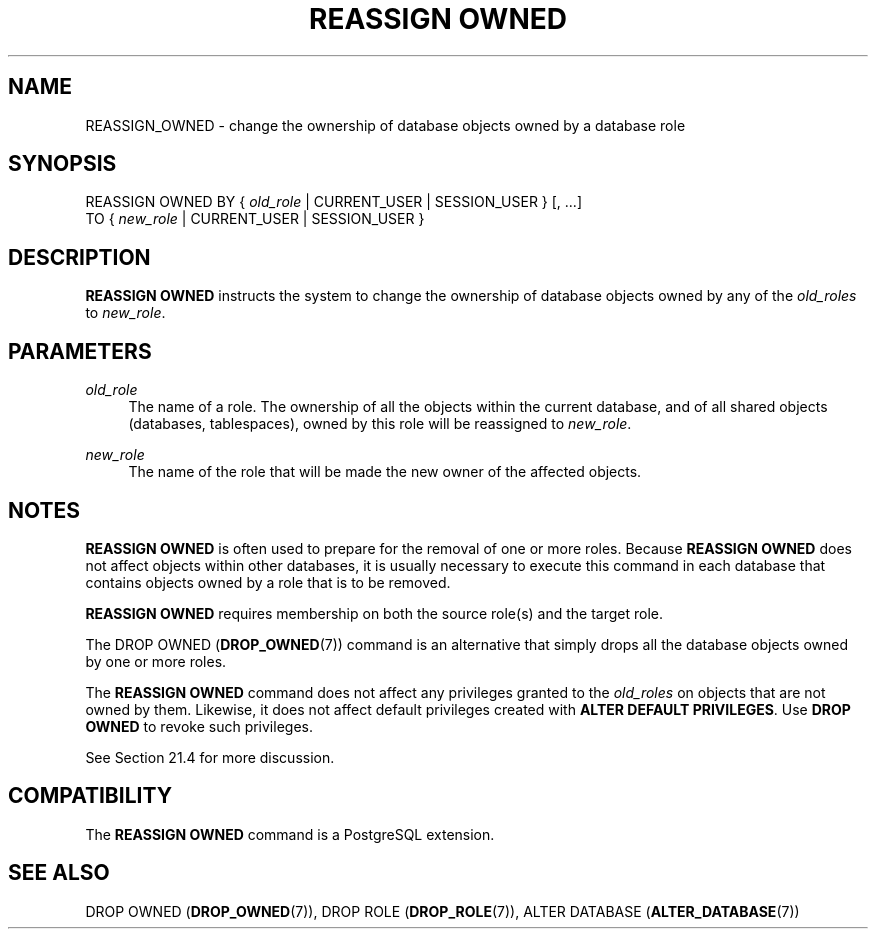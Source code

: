'\" t
.\"     Title: REASSIGN OWNED
.\"    Author: The PostgreSQL Global Development Group
.\" Generator: DocBook XSL Stylesheets vsnapshot <http://docbook.sf.net/>
.\"      Date: 2024
.\"    Manual: PostgreSQL 12.18 Documentation
.\"    Source: PostgreSQL 12.18
.\"  Language: English
.\"
.TH "REASSIGN OWNED" "7" "2024" "PostgreSQL 12.18" "PostgreSQL 12.18 Documentation"
.\" -----------------------------------------------------------------
.\" * Define some portability stuff
.\" -----------------------------------------------------------------
.\" ~~~~~~~~~~~~~~~~~~~~~~~~~~~~~~~~~~~~~~~~~~~~~~~~~~~~~~~~~~~~~~~~~
.\" http://bugs.debian.org/507673
.\" http://lists.gnu.org/archive/html/groff/2009-02/msg00013.html
.\" ~~~~~~~~~~~~~~~~~~~~~~~~~~~~~~~~~~~~~~~~~~~~~~~~~~~~~~~~~~~~~~~~~
.ie \n(.g .ds Aq \(aq
.el       .ds Aq '
.\" -----------------------------------------------------------------
.\" * set default formatting
.\" -----------------------------------------------------------------
.\" disable hyphenation
.nh
.\" disable justification (adjust text to left margin only)
.ad l
.\" -----------------------------------------------------------------
.\" * MAIN CONTENT STARTS HERE *
.\" -----------------------------------------------------------------
.SH "NAME"
REASSIGN_OWNED \- change the ownership of database objects owned by a database role
.SH "SYNOPSIS"
.sp
.nf
REASSIGN OWNED BY { \fIold_role\fR | CURRENT_USER | SESSION_USER } [, \&.\&.\&.]
               TO { \fInew_role\fR | CURRENT_USER | SESSION_USER }
.fi
.SH "DESCRIPTION"
.PP
\fBREASSIGN OWNED\fR
instructs the system to change the ownership of database objects owned by any of the
\fIold_roles\fR
to
\fInew_role\fR\&.
.SH "PARAMETERS"
.PP
\fIold_role\fR
.RS 4
The name of a role\&. The ownership of all the objects within the current database, and of all shared objects (databases, tablespaces), owned by this role will be reassigned to
\fInew_role\fR\&.
.RE
.PP
\fInew_role\fR
.RS 4
The name of the role that will be made the new owner of the affected objects\&.
.RE
.SH "NOTES"
.PP
\fBREASSIGN OWNED\fR
is often used to prepare for the removal of one or more roles\&. Because
\fBREASSIGN OWNED\fR
does not affect objects within other databases, it is usually necessary to execute this command in each database that contains objects owned by a role that is to be removed\&.
.PP
\fBREASSIGN OWNED\fR
requires membership on both the source role(s) and the target role\&.
.PP
The
DROP OWNED (\fBDROP_OWNED\fR(7))
command is an alternative that simply drops all the database objects owned by one or more roles\&.
.PP
The
\fBREASSIGN OWNED\fR
command does not affect any privileges granted to the
\fIold_roles\fR
on objects that are not owned by them\&. Likewise, it does not affect default privileges created with
\fBALTER DEFAULT PRIVILEGES\fR\&. Use
\fBDROP OWNED\fR
to revoke such privileges\&.
.PP
See
Section\ \&21.4
for more discussion\&.
.SH "COMPATIBILITY"
.PP
The
\fBREASSIGN OWNED\fR
command is a
PostgreSQL
extension\&.
.SH "SEE ALSO"
DROP OWNED (\fBDROP_OWNED\fR(7)), DROP ROLE (\fBDROP_ROLE\fR(7)), ALTER DATABASE (\fBALTER_DATABASE\fR(7))
